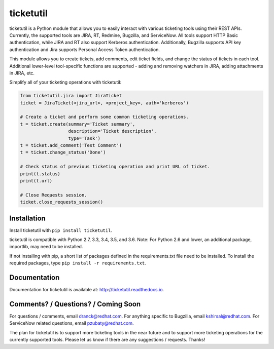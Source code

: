 ticketutil
==========

.. image:: https://img.shields.io/badge/python-2.7%2C%203.3%2C%203.4%2C%203.5%2C%203.6-blue.svg
    :target: https://pypi.python.org/pypi/ticketutil/1.8.0

.. image:: https://img.shields.io/badge/pypi-v1.8.0-blue.svg
    :target: https://pypi.python.org/pypi/ticketutil/1.8.0

ticketutil is a Python module that allows you to easily interact with
various ticketing tools using their REST APIs. Currently, the supported
tools are JIRA, RT, Redmine, Bugzilla, and ServiceNow. All tools support
HTTP Basic authentication, while JIRA and RT also support Kerberos
authentication. Additionally, Bugzilla supports API key authentication and
Jira supports Personal Access Token authentication.

This module allows you to create tickets, add comments, edit ticket
fields, and change the status of tickets in each tool. Additional
lower-level tool-specific functions are supported - adding and removing
watchers in JIRA, adding attachments in JIRA, etc.

Simplify all of your ticketing operations with ticketutil:

.. code-block:: python

    from ticketutil.jira import JiraTicket
    ticket = JiraTicket(<jira_url>, <project_key>, auth='kerberos')

    # Create a ticket and perform some common ticketing operations.
    t = ticket.create(summary='Ticket summary',
                      description='Ticket description',
                      type='Task')
    t = ticket.add_comment('Test Comment')
    t = ticket.change_status('Done')

    # Check status of previous ticketing operation and print URL of ticket.
    print(t.status)
    print(t.url)

    # Close Requests session.
    ticket.close_requests_session()

Installation
------------

Install ticketutil with ``pip install ticketutil``.

ticketutil is compatible with Python 2.7, 3.3, 3.4, 3.5, and 3.6.
Note: For Python 2.6 and lower, an additional package, importlib, may
need to be installed.

If not installing with pip, a short list of packages defined in the
requirements.txt file need to be installed. To install the required
packages, type ``pip install -r requirements.txt``.

Documentation
-------------

Documentation for ticketutil is available at:
http://ticketutil.readthedocs.io.

Comments? / Questions? / Coming Soon
------------------------------------

For questions / comments, email dranck@redhat.com.
For anything specific to Bugzilla, email kshirsal@redhat.com.
For ServiceNow related questions, email pzubaty@redhat.com.

The plan for ticketutil is to support more ticketing tools in the near
future and to support more ticketing operations for the currently
supported tools. Please let us know if there are any suggestions /
requests.
Thanks!

